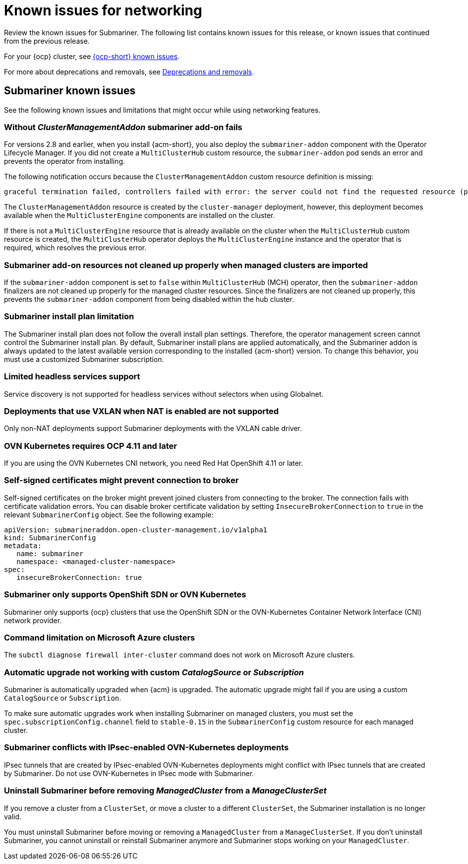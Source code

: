[#known-issues_submariner]
= Known issues for networking

////
Please follow this format:

Title of known issue, be sure to match header and make title, header unique

Hidden comment: Release: #issue
Known issue process and when to write:

- Doesn't work the way it should
- Straightforward to describe
- Good to know before getting started
- Quick workaround, of any
- Applies to most, if not all, users
- Something that is likely to be fixed next release (never preannounce)
- Always comment with the issue number and version: //2.4:19417
- Link to customer BugZilla ONLY if it helps; don't link to internal BZs and GH issues.

Or consider a troubleshooting topic.
////

Review the known issues for Submariner. The following list contains known issues for this release, or known issues that continued from the previous release. 

For your {ocp} cluster, see link:https://docs.redhat.com/documentation/en-us/openshift_container_platform/4.12/html/release_notes/ocp-4-12-release-notes#ocp-4-12-known-issues[{ocp-short} known issues]. 

For more about deprecations and removals, see xref:../release_notes/deprecate_remove.adoc#deprecations-removals[Deprecations and removals].

[#known-issues-submariner]
== Submariner known issues

See the following known issues and limitations that might occur while using networking features.

[#cluster-management-addon-needed]
=== Without _ClusterManagementAddon_ submariner add-on fails
//2.8:24159

For versions 2.8 and earlier, when you install {acm-short}, you also deploy the `submariner-addon` component with the Operator Lifecycle Manager. If you did not create a `MultiClusterHub` custom resource, the `submariner-addon` pod sends an error and prevents the operator from installing. 

The following notification occurs because the `ClusterManagementAddon` custom resource definition is missing:

----
graceful termination failed, controllers failed with error: the server could not find the requested resource (post clustermanagementaddons.addon.open-cluster-management.io)
----

The `ClusterManagementAddon` resource is created by the `cluster-manager` deployment, however, this deployment becomes available when the `MultiClusterEngine` components are installed on the cluster. 

If there is not a `MultiClusterEngine` resource that is already available on the cluster when the `MultiClusterHub` custom resource is created,  the `MultiClusterHub` operator deploys the `MultiClusterEngine` instance and the operator that is required, which resolves the previous error.

[#submariner-addon-resources]
=== Submariner add-on resources not cleaned up properly when managed clusters are imported 
//2.9:ACM-8549

If the `submariner-addon` component is set to `false` within `MultiClusterHub` (MCH) operator, then the `submariner-addon` finalizers are not cleaned up properly for the managed cluster resources. Since the finalizers are not cleaned up properly, this prevents the `submariner-addon` component from being disabled within the hub cluster. 

[#subm-install-plan]
=== Submariner install plan limitation
//2.9:ACM-8260

The Submariner install plan does not follow the overall install plan settings. Therefore, the operator management screen cannot control the Submariner install plan. By default, Submariner install plans are applied automatically, and the Submariner addon is always updated to the latest available version corresponding to the installed  {acm-short} version. To change this behavior, you must use a customized Submariner subscription. 

[#headless-services-globalnet]
=== Limited headless services support
//2.5:24159

Service discovery is not supported for headless services without selectors when using Globalnet.

[#submariner-vxlan]
=== Deployments that use VXLAN when NAT is enabled are not supported
//2.5:24258

Only non-NAT deployments support Submariner deployments with the VXLAN cable driver.

[#submariner-ovn-k8]
=== OVN Kubernetes requires OCP 4.11 and later
//2.6:25275

If you are using the OVN Kubernetes CNI network, you need Red Hat OpenShift 4.11 or later.

[#certificates-prevent-connection-broker]
=== Self-signed certificates might prevent connection to broker
//2.7:27008

Self-signed certificates on the broker might prevent joined clusters from connecting to the broker. The connection fails with certificate validation errors. You can disable broker certificate validation by setting `InsecureBrokerConnection` to `true` in the relevant `SubmarinerConfig` object. See the following example:

[source,yaml]
----
apiVersion: submarineraddon.open-cluster-management.io/v1alpha1
kind: SubmarinerConfig
metadata:
   name: submariner
   namespace: <managed-cluster-namespace>
spec:
   insecureBrokerConnection: true
----

[#submariner-sdn-cni]
=== Submariner only supports OpenShift SDN or OVN Kubernetes
//2.8:ACM-5306

Submariner only supports {ocp} clusters that use the OpenShift SDN or the OVN-Kubernetes Container Network Interface (CNI) network provider.

[#submariner-diagnose-azure]
=== Command limitation on Microsoft Azure clusters
//2.8:ACM-5327

The `subctl diagnose firewall inter-cluster` command does not work on Microsoft Azure clusters.

[#submariner-upgrade-limit]
=== Automatic upgrade not working with custom _CatalogSource_ or _Subscription_

Submariner is automatically upgraded when {acm} is upgraded. The automatic upgrade might fail if you are using a custom `CatalogSource` or `Subscription`.

To make sure automatic upgrades work when installing Submariner on managed clusters, you must set the `spec.subscriptionConfig.channel` field to `stable-0.15` in the `SubmarinerConfig` custom resource for each managed cluster.

[#submariner-ovn-not-ipsec]
=== Submariner conflicts with IPsec-enabled OVN-Kubernetes deployments

IPsec tunnels that are created by IPsec-enabled OVN-Kubernetes deployments might conflict with IPsec tunnels that are created by Submariner. Do not use OVN-Kubernetes in IPsec mode with Submariner.

[#submariner-uninstall-before-move]
=== Uninstall Submariner before removing _ManagedCluster_ from a _ManageClusterSet_
//2.10:ACM-8847

If you remove a cluster from a `ClusterSet`, or move a cluster to a different `ClusterSet`, the Submariner installation is no longer valid.

You must uninstall Submariner before moving or removing a `ManagedCluster` from a `ManageClusterSet`. If you don't uninstall Submariner, you cannot uninstall or reinstall Submariner anymore and Submariner stops working on your `ManagedCluster`.
